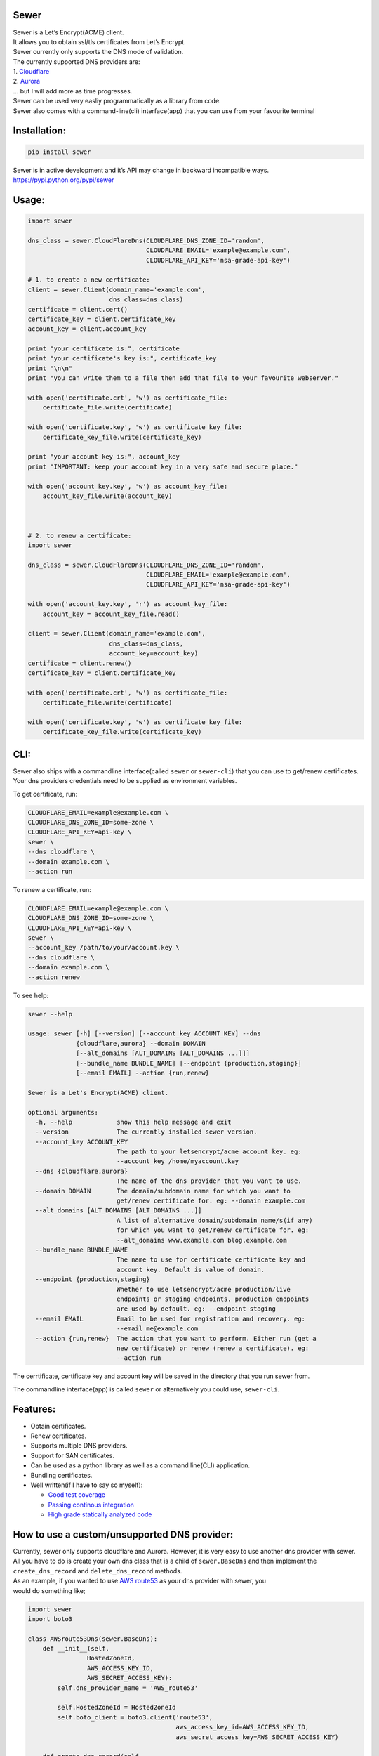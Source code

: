 Sewer
-----

|Codacy Badge| |CircleCI| |codecov|

| Sewer is a Let’s Encrypt(ACME) client.
| It allows you to obtain ssl/tls certificates from Let’s Encrypt.
| Sewer currently only supports the DNS mode of validation.
| The currently supported DNS providers are:
| 1. `Cloudflare <https://www.cloudflare.com/dns>`__
| 2. `Aurora <https://www.pcextreme.com/aurora/dns>`__
| … but I will add more as time progresses.

| Sewer can be used very easliy programmatically as a library from code.
| Sewer also comes with a command-line(cli) interface(app) that you can
  use from your favourite terminal

Installation:
-------------

.. code:: shell

    pip install sewer

| Sewer is in active development and it’s API may change in backward
  incompatible ways.
| https://pypi.python.org/pypi/sewer

Usage:
------

.. code:: python

    import sewer

    dns_class = sewer.CloudFlareDns(CLOUDFLARE_DNS_ZONE_ID='random',
                                    CLOUDFLARE_EMAIL='example@example.com',
                                    CLOUDFLARE_API_KEY='nsa-grade-api-key')

    # 1. to create a new certificate:
    client = sewer.Client(domain_name='example.com',
                          dns_class=dns_class)
    certificate = client.cert()
    certificate_key = client.certificate_key
    account_key = client.account_key

    print "your certificate is:", certificate
    print "your certificate's key is:", certificate_key
    print "\n\n"
    print "you can write them to a file then add that file to your favourite webserver."

    with open('certificate.crt', 'w') as certificate_file:
        certificate_file.write(certificate)

    with open('certificate.key', 'w') as certificate_key_file:
        certificate_key_file.write(certificate_key)

    print "your account key is:", account_key
    print "IMPORTANT: keep your account key in a very safe and secure place."

    with open('account_key.key', 'w') as account_key_file:
        account_key_file.write(account_key)



    # 2. to renew a certificate:
    import sewer

    dns_class = sewer.CloudFlareDns(CLOUDFLARE_DNS_ZONE_ID='random',
                                    CLOUDFLARE_EMAIL='example@example.com',
                                    CLOUDFLARE_API_KEY='nsa-grade-api-key')

    with open('account_key.key', 'r') as account_key_file:
        account_key = account_key_file.read()

    client = sewer.Client(domain_name='example.com',
                          dns_class=dns_class,
                          account_key=account_key)
    certificate = client.renew()
    certificate_key = client.certificate_key

    with open('certificate.crt', 'w') as certificate_file:
        certificate_file.write(certificate)

    with open('certificate.key', 'w') as certificate_key_file:
        certificate_key_file.write(certificate_key)

CLI:
----

| Sewer also ships with a commandline interface(called ``sewer`` or
  ``sewer-cli``) that you can use to get/renew certificates.
| Your dns providers credentials need to be supplied as environment
  variables.

To get certificate, run:

.. code:: shell

    CLOUDFLARE_EMAIL=example@example.com \
    CLOUDFLARE_DNS_ZONE_ID=some-zone \
    CLOUDFLARE_API_KEY=api-key \
    sewer \
    --dns cloudflare \
    --domain example.com \
    --action run

To renew a certificate, run:

.. code:: shell

    CLOUDFLARE_EMAIL=example@example.com \
    CLOUDFLARE_DNS_ZONE_ID=some-zone \
    CLOUDFLARE_API_KEY=api-key \
    sewer \
    --account_key /path/to/your/account.key \
    --dns cloudflare \
    --domain example.com \
    --action renew

To see help:

.. code:: shell

    sewer --help                 

    usage: sewer [-h] [--version] [--account_key ACCOUNT_KEY] --dns
                 {cloudflare,aurora} --domain DOMAIN
                 [--alt_domains [ALT_DOMAINS [ALT_DOMAINS ...]]]
                 [--bundle_name BUNDLE_NAME] [--endpoint {production,staging}]
                 [--email EMAIL] --action {run,renew}

    Sewer is a Let's Encrypt(ACME) client.

    optional arguments:
      -h, --help            show this help message and exit
      --version             The currently installed sewer version.
      --account_key ACCOUNT_KEY
                            The path to your letsencrypt/acme account key. eg:
                            --account_key /home/myaccount.key
      --dns {cloudflare,aurora}
                            The name of the dns provider that you want to use.
      --domain DOMAIN       The domain/subdomain name for which you want to
                            get/renew certificate for. eg: --domain example.com
      --alt_domains [ALT_DOMAINS [ALT_DOMAINS ...]]
                            A list of alternative domain/subdomain name/s(if any)
                            for which you want to get/renew certificate for. eg:
                            --alt_domains www.example.com blog.example.com
      --bundle_name BUNDLE_NAME
                            The name to use for certificate certificate key and
                            account key. Default is value of domain.
      --endpoint {production,staging}
                            Whether to use letsencrypt/acme production/live
                            endpoints or staging endpoints. production endpoints
                            are used by default. eg: --endpoint staging
      --email EMAIL         Email to be used for registration and recovery. eg:
                            --email me@example.com
      --action {run,renew}  The action that you want to perform. Either run (get a
                            new certificate) or renew (renew a certificate). eg:
                            --action run

The cerrtificate, certificate key and account key will be saved in the
directory that you run sewer from.

The commandline interface(app) is called ``sewer`` or alternatively you
could use, ``sewer-cli``.

Features:
---------

-  Obtain certificates.
-  Renew certificates.
-  Supports multiple DNS providers.
-  Support for SAN certificates.
-  Can be used as a python library as well as a command line(CLI)
   application.
-  Bundling certificates.
-  Well written(if I have to say so myself):

   -  `Good test coverage <https://codecov.io/gh/komuW/sewer>`__
   -  `Passing continous
      integration <https://circleci.com/gh/komuW/sewer>`__
   -  `High grade statically analyzed
      code <https://www.codacy.com/app/komuW/sewer/dashboard>`__

How to use a custom/unsupported DNS provider:
---------------------------------------------

| Currently, sewer only supports cloudflare and Aurora. However, it is
  very easy to use another dns provider with sewer.
| All you have to do is create your own dns class that is a child of
  ``sewer.BaseDns`` and then implement the
| ``create_dns_record`` and ``delete_dns_record`` methods.
| As an example, if you wanted to use `AWS
  route53 <https://aws.amazon.com/route53/>`__ as your dns provider with
  sewer, you
| would do something like;

.. code:: python

    import sewer
    import boto3

    class AWSroute53Dns(sewer.BaseDns):
        def __init__(self,
                    HostedZoneId,
                    AWS_ACCESS_KEY_ID,
                    AWS_SECRET_ACCESS_KEY):
            self.dns_provider_name = 'AWS_route53'

            self.HostedZoneId = HostedZoneId
            self.boto_client = boto3.client('route53',
                                            aws_access_key_id=AWS_ACCESS_KEY_ID,
                                            aws_secret_access_key=AWS_SECRET_ACCESS_KEY)

        def create_dns_record(self,
                             domain_name,
                             base64_of_acme_keyauthorization):
            """
            AWS route53 with boto3 documentation; https://boto3.readthedocs.io/en/latest/reference/services/route53.html#Route53.Client.change_resource_record_sets
            """
            # do whatever is necessary for your particular DNS provider to create a TXT DNS record
            # eg for AWS route53, it will be something like::
            self.boto_client.change_resource_record_sets(HostedZoneId=self.HostedZoneId,
                                                        ChangeBatch={
                                                        'Changes': [
                                                            {
                                                                'Action': 'CREATE',
                                                                'ResourceRecordSet': {
                                                                    'Name': '_acme-challenge' + '.' + domain_name + '.',
                                                                    'Type': 'TXT',
                                                                    'TTL': 123,
                                                                    'ResourceRecords': [
                                                                        {
                                                                            'Value': "{0}".format(base64_of_acme_keyauthorization)
                                                                        },
                                                                    ]
                                                                }
                                                            },
                                                        ]
                                                    }
                                                )
        def delete_dns_record(self,
                              domain_name,
                              base64_of_acme_keyauthorization):
            # do whatever is necessary for your particular DNS provider to delete a TXT DNS record
            # eg for AWS route53, it will be something like::
            self.boto_client.change_resource_record_sets(HostedZoneId=self.HostedZoneId,
                                                        ChangeBatch={
                                                        'Changes': [
                                                            {
                                                                'Action': 'DELETE',
                                                                'ResourceRecordSet': {
                                                                    'Name': '_acme-challenge' + '.' + domain_name + '.',
                                                                    'Type': 'TXT',
                                                                    'TTL': 123,
                                                                    'ResourceRecords': [
                                                                        {
                                                                            'Value': "{0}".format(base64_of_acme_keyauthorization)
                                                                        },
                                                                    ]
                                                                }
                                                            },
                                                        ]
                                                    }
                                                )


    custom_route53_dns_class = AWSroute53Dns(HostedZoneId='my-zone',
                                            AWS_ACCESS_KEY_ID='access-key',
                                            AWS_SECRET_ACCESS_KEY='secret-access-key')

    # create a new certificate:
    client = sewer.Client(domain_name='example.com',
                          dns_class=custom_route53_dns_class)
    certificate = client.cert()
    certificate_key = client.certificate_key
    account_key = client.account_key
    print "certificate::", certificate
    print "certificate's key::", certificate_key

Development setup:
------------------

-  fork this repo.
-  cd sewer
-  sudo apt-get install pandoc
-  open an issue on this repo. In your issue, outline what it is you
   want to add and why.
-  install pre-requiste software:

.. code:: shell

    apt-get -y install pandoc && pip install twine wheel pypandoc coverage yapf flake8 mock

-  make the changes you want on your fork.
-  your changes should have backward compatibility in mind unless it is
   impossible to do so.
-  add your name and contact(optional) to CONTRIBUTORS.md
-  add tests
-  format your code using `yapf <https://github.com/google/yapf>`__:

.. code:: shell

    yapf --in-place --recursive --parallel --style "google" .

-  run `flake8 <https://pypi.python.org/pypi/flake8>`__ on the code and
   fix any issues:

.. code:: shell

    flake8 .

-  run tests and make sure everything is passing:

.. code:: shell

    make test

-  open a pull request on this repo.
   NB: I make no commitment of accepting your pull requests.

TODO:
-----

-  support more DNS providers
-  https://github.com/komuW/sewer/milestone/1

FAQ:
----

-  Why another ACME client?
   I wanted an ACME client that I could use to programmatically(as a
   library) acquire/get certificates. However I could not find anything
   satisfactory for use in Python code.
-  Why is it called Sewer? I really like the Kenyan hip hop artiste
   going by the name of Kitu Sewer.

Here’s the ouput of running sewer using the cli app:

.. code:: shell

    CLOUDFLARE_EMAIL=example@example.com \
    CLOUDFLARE_DNS_ZONE_ID=random \
    CLOUDFLARE_API_KEY=nsa-grade-api-key \
    sewer \
    --endpoint staging \
    --dns cloudflare \
    --domains subdomain.example.com \
    --action run            

    2017-08-03 22:58.16 chosen_dns_provider            message=Using cloudflare as dns provider.
    2017-08-03 22:58.16 create_certificate_key         client_name=ACMEclient
    2017-08-03 22:58.16 create_csr                     client_name=ACMEclient
    2017-08-03 22:58.16 get_certificate_chain          client_name=ACMEclient
    2017-08-03 22:58.18 get_certificate_chain_response client_name=ACMEclient status_code=200
    2017-08-03 22:58.18 create_account_key             client_name=ACMEclient
    2017-08-03 22:58.19 write_account_key              message=account key succesfully written to current directory.
    2017-08-03 22:58.19 just_get_me_a_certificate      ACME_CERTIFICATE_AUTHORITY_URL=https://acme-staging.api.letsencrypt.org client_name=ACMEclient domain_names=['example.com', 'blog.example.com'] sewer_client_name=ACMEclient sewer_client_version=0.2.8

    2017-08-03 22:58.19 acme_register                  ACME_CERTIFICATE_AUTHORITY_URL=https://acme-staging.api.letsencrypt.org client_name=ACMEclient domain_names=['example.com', 'blog.example.com'] sewer_client_name=ACMEclient sewer_client_version=0.2.8
    2017-08-03 22:58.22 acme_register_response         ACME_CERTIFICATE_AUTHORITY_URL=https://acme-staging.api.letsencrypt.org client_name=ACMEclient domain_names=['example.com', 'blog.example.com'] response={u'Status': u'valid', u'agreement': u'https://letsencrypt.org/documents/LE-SA-v1.1.1-August-1-2016.pdf', u'contact': [], u'createdAt': u'2017-08-03T19:58:22.829066395Z',  u'id': 2898386} sewer_client_name=ACMEclient sewer_client_version=0.2.8 status_code=201
    .
    .
    .
    2017-08-03 22:58.26 create_dns_record              dns_provider_name=cloudflare
    2017-08-03 22:58.31 create_cloudflare_dns_record_response dns_provider_name=cloudflare response={u'errors': [], u'messages': [], u'result': {u'proxiable': False, u'locked': False, u'name': u'_acme-challenge.example.com', u'created_on': u'2017-08-03T19:58:30.877292Z'}, u'success': True} status_code=200
    .
    .
    .
    2017-08-03 22:58.40 delete_dns_record              dns_provider_name=cloudflare
    2017-08-03 22:58.44 delete_dns_record_response     dns_provider_name=cloudflare response={u'errors': [], u'messages': [], u'result': {u'id': u'06ea612fa03ff12ba95dcf5ba32d7709'}, u'success': True} status_code=200

    2017-08-03 22:59.08 get_certificate                ACME_CERTIFICATE_AUTHORITY_URL=https://acme-staging.api.letsencrypt.org client_name=ACMEclient domain_names=['example.com', 'blog.example.com'] sewer_client_name=ACMEclient sewer_client_version=0.2.8
    2017-08-03 22:59.12 get_certificate_response       ACME_CERTIFICATE_AUTHORITY_URL=https://acme-staging.api.letsencrypt.org client_name=ACMEclient domain_names=['example.com', 'blog.example.com'] response=Response probably contains a certificate. sewer_client_name=ACMEclient sewer_client_version=0.2.8 status_code=201

    2017-08-03 22:59.12 the_end                        message=Certificate Succesfully issued. The certificate, certificate key and account key have been saved in the current directory

.. |Codacy Badge| image:: https://api.codacy.com/project/badge/Grade/ccf655afb3974e9698025cbb65949aa2
   :target: https://www.codacy.com/app/komuW/sewer?utm_source=github.com&utm_medium=referral&utm_content=komuW/sewer&utm_campaign=Badge_Grade
.. |CircleCI| image:: https://circleci.com/gh/komuW/sewer/tree/master.svg?style=svg
   :target: https://circleci.com/gh/komuW/sewer/tree/master
.. |codecov| image:: https://codecov.io/gh/komuW/sewer/branch/master/graph/badge.svg
   :target: https://codecov.io/gh/komuW/sewer


